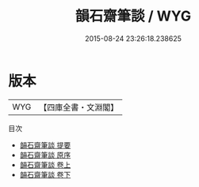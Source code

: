 #+TITLE: 韻石齋筆談 / WYG
#+DATE: 2015-08-24 23:26:18.238625
* 版本
 |       WYG|【四庫全書・文淵閣】|
目次
 - [[file:KR3j0175_000.txt::000-1a][韻石齋筆談 提要]]
 - [[file:KR3j0175_000.txt::000-3a][韻石齋筆談 原序]]
 - [[file:KR3j0175_001.txt::001-1a][韻石齋筆談 卷上]]
 - [[file:KR3j0175_002.txt::002-1a][韻石齋筆談 卷下]]
